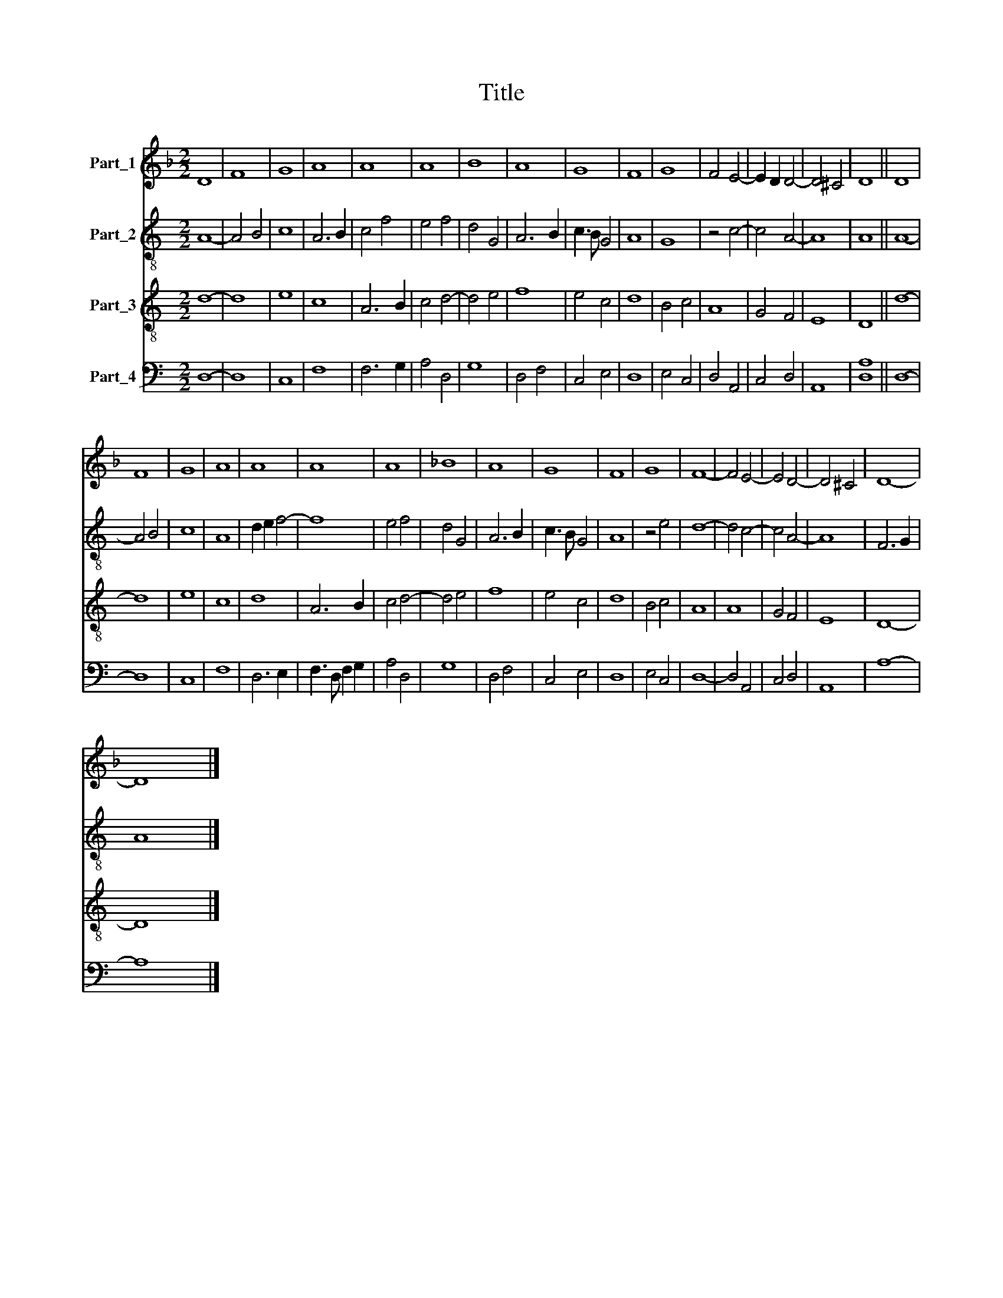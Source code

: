 X:1
T:Title
%%score 1 2 3 4
L:1/8
M:2/2
K:F
V:1 treble nm="Part_1"
V:2 treble-8 nm="Part_2"
V:3 treble-8 nm="Part_3"
V:4 bass nm="Part_4"
V:1
 D8 | F8 | G8 | A8 | A8 | A8 | B8 | A8 | G8 | F8 | G8 | F4 E4- | E2 D2 D4- | D4 ^C4 | D8 || D8 | %16
 F8 | G8 | A8 | A8 | A8 | A8 | _B8 | A8 | G8 | F8 | G8 | F8- | F4 E4- | E4 D4- | D4 ^C4 | D8- | %32
 D8 |] %33
V:2
[K:C] A8- | A4 B4 | c8 | A6 B2 | c4 f4 | e4 f4 | d4 G4 | A6 B2 | c3 B G4 | A8 | G8 | z4 c4- | %12
 c4 A4- | A8 | A8 || A8- | A4 B4 | c8 | A8 | d2 e2 f4- | f8 | e4 f4 | d4 G4 | A6 B2 | c3 B G4 | %25
 A8 | z4 e4 | d8- | d4 c4- | c4 A4- | A8 | F6 G2 | A8 |] %33
V:3
[K:C] d8- | d8 | e8 | c8 | A6 B2 | c4 d4- | d4 e4 | f8 | e4 c4 | d8 | B4 c4 | A8 | G4 F4 | E8 | %14
 D8 || d8- | d8 | e8 | c8 | d8 | A6 B2 | c4 d4- | d4 e4 | f8 | e4 c4 | d8 | B4 c4 | A8 | A8 | %29
 G4 F4 | E8 | D8- | D8 |] %33
V:4
[K:C] D,8- | D,8 | C,8 | F,8 | F,6 G,2 | A,4 D,4 | G,8 | D,4 F,4 | C,4 E,4 | D,8 | E,4 C,4 | %11
 D,4 A,,4 | C,4 D,4 | A,,8 | [D,A,]8 || D,8- | D,8 | C,8 | F,8 | D,6 E,2 | F,3 D, F,2 G,2 | %21
 A,4 D,4 | G,8 | D,4 F,4 | C,4 E,4 | D,8 | E,4 C,4 | D,8- | D,4 A,,4 | C,4 D,4 | A,,8 | A,8- | %32
 A,8 |] %33

